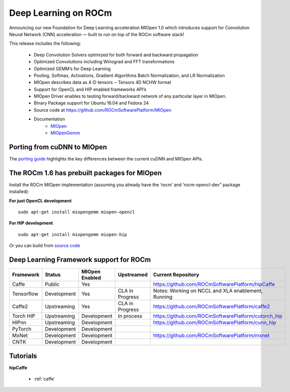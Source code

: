 .. _Deep-learning:

Deep Learning on ROCm
######################
Announcing our new Foundation for Deep Learning acceleration MIOpen 1.0 which introduces support for Convolution Neural Network (CNN) acceleration — built to run on top of the ROCm software stack!

This release includes the following:

 * Deep Convolution Solvers optimized for both forward and backward propagation
 * Optimized Convolutions including Winograd and FFT transformations
 * Optimized GEMM’s for Deep Learning
 * Pooling, Softmax, Activations, Gradient Algorithms Batch Normalization, and LR Normalization
 * MIOpen describes data as 4-D tensors ‒ Tensors 4D NCHW format
 * Support for OpenCL and HIP enabled frameworks API’s
 * MIOpen Driver enables to testing forward/backward network of any particular layer in MIOpen.
 * Binary Package support for Ubuntu 16.04 and Fedora 24
 * Source code at https://github.com/ROCmSoftwarePlatform/MIOpen
 * Documentation
    * `MIOpen <https://rocmsoftwareplatform.github.io/MIOpen/doc/html/apireference.html>`_
    * `MIOpenGemm <https://rocmsoftwareplatform.github.io/MIOpenGEMM/doc/html/index.html>`_

Porting from cuDNN to MIOpen
****************************
The `porting guide <https://github.com/dagamayank/ROCm.github.io/blob/master/doc/miopen_porting_guide.pdf>`_ highlights the key differences between the current cuDNN and MIOpen APIs.

The ROCm 1.6 has prebuilt packages for MIOpen
***********************************************
Install the ROCm MIOpen implementation (assuming you already have the ‘rocm’ and ‘rocm-opencl-dev” package installed):

**For just OpenCL development**

::

  sudo apt-get install miopengemm miopen-opencl

**For HIP development**

::

  sudo apt-get install miopengemm miopen-hip

Or you can build from `source code <https://github.com/ROCmSoftwarePlatform/MIOpen>`_

Deep Learning Framework support for ROCm
*******************************************
============ =============== =============== ===================== =====================================================
Framework	Status		MIOpen 		Upstreamed  		Current Repository
				Enabled		
============ =============== =============== ===================== =====================================================
Caffe      	Public    	Yes           	             	    https://github.com/ROCmSoftwarePlatform/hipCaffe
Tensorflow  	Development	Yes            	CLA in Progress	    Notes: Working on NCCL and XLA enablement, Running
Caffe2      	Upstreaming	Yes		CLA in Progress	    https://github.com/ROCmSoftwarePlatform/caffe2
Torch HIP  	Upstreaming	Development	In process	    https://github.com/ROCmSoftwarePlatform/cutorch_hip
HIPnn       	Upstreaming	Development     	            https://github.com/ROCmSoftwarePlatform/cunn_hip
PyTorch     	Development	Development	 	 
MxNet      	Development	Development  	             	    https://github.com/ROCmSoftwarePlatform/mxnet  
CNTK      	Development	Development    	     
============ =============== =============== ===================== =====================================================        	           
Tutorials
*************
**hipCaffe**

  * :ref:`caffe`




























